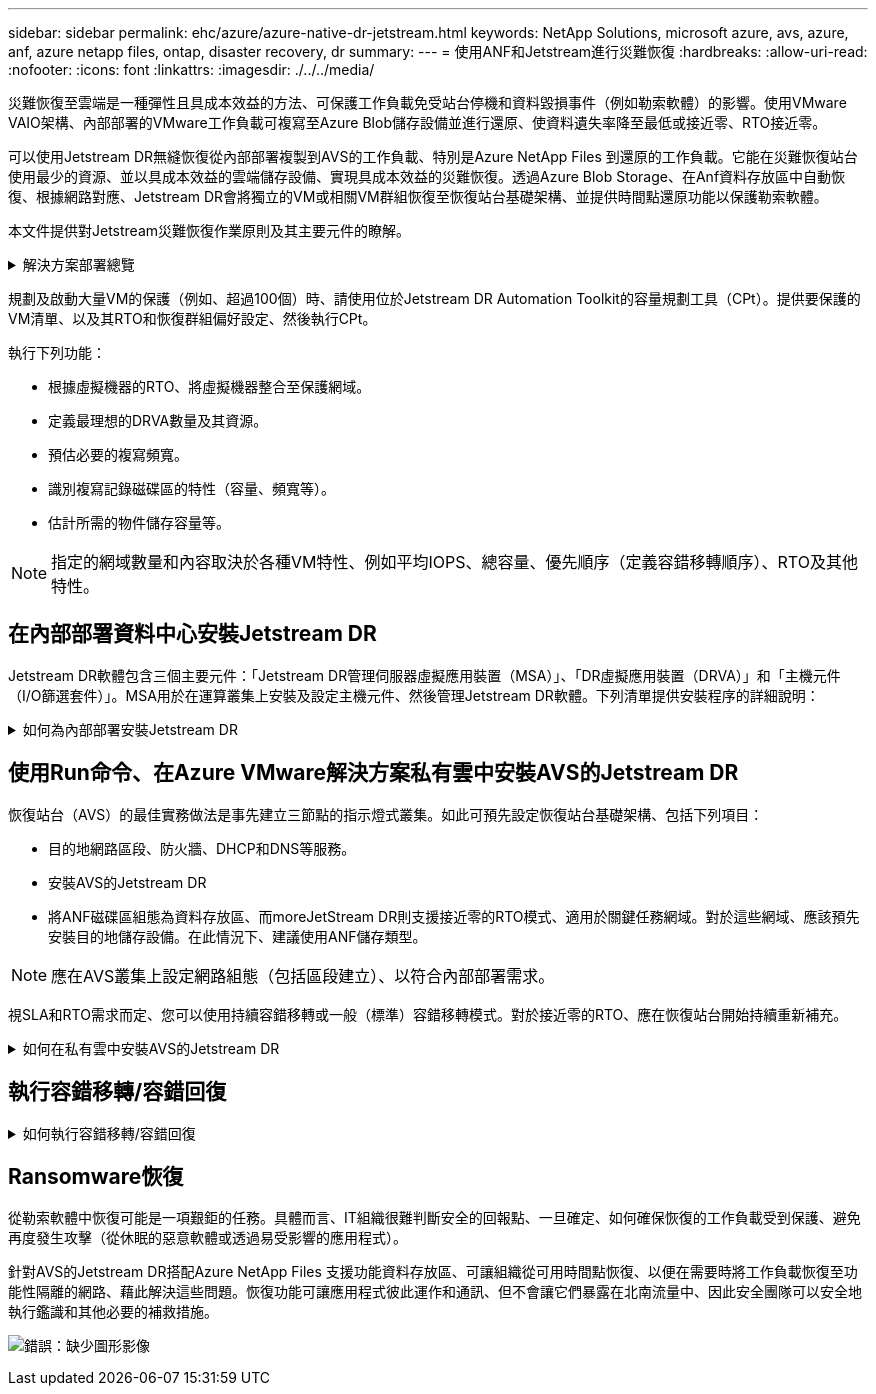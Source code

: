 ---
sidebar: sidebar 
permalink: ehc/azure/azure-native-dr-jetstream.html 
keywords: NetApp Solutions, microsoft azure, avs, azure, anf, azure netapp files, ontap, disaster recovery, dr 
summary:  
---
= 使用ANF和Jetstream進行災難恢復
:hardbreaks:
:allow-uri-read: 
:nofooter: 
:icons: font
:linkattrs: 
:imagesdir: ./../../media/


[role="lead"]
災難恢復至雲端是一種彈性且具成本效益的方法、可保護工作負載免受站台停機和資料毀損事件（例如勒索軟體）的影響。使用VMware VAIO架構、內部部署的VMware工作負載可複寫至Azure Blob儲存設備並進行還原、使資料遺失率降至最低或接近零、RTO接近零。

可以使用Jetstream DR無縫恢復從內部部署複製到AVS的工作負載、特別是Azure NetApp Files 到還原的工作負載。它能在災難恢復站台使用最少的資源、並以具成本效益的雲端儲存設備、實現具成本效益的災難恢復。透過Azure Blob Storage、在Anf資料存放區中自動恢復、根據網路對應、Jetstream DR會將獨立的VM或相關VM群組恢復至恢復站台基礎架構、並提供時間點還原功能以保護勒索軟體。

本文件提供對Jetstream災難恢復作業原則及其主要元件的瞭解。

.解決方案部署總覽
[%collapsible]
====
. 在內部部署資料中心安裝Jetstream DR軟體。
+
.. 從Azure Marketplace（ZIP）下載Jetstream DR軟體套裝組合、並在指定的叢集中部署Jetstream DR MSA（OVA）。
.. 使用I/O篩選套件設定叢集（安裝Jetstream VIB）。
.. 在災難恢復AVS叢集所在的相同地區配置Azure Blob（Azure儲存帳戶）。
.. 部署DRVA設備並指派複寫記錄磁碟區（來自現有資料存放區或共享iSCSI儲存設備的VMDK）。
.. 建立受保護的網域（相關VM群組）、並指派DRVA和Azure Blob Storage/anf。
.. 開始保護。


. 在Azure VMware解決方案私有雲中安裝Jetstream DR軟體。
+
.. 使用Run命令安裝及設定Jetstream DR。
.. 使用「掃描網域」選項新增相同的Azure Blob容器並探索網域。
.. 部署所需的DRVA設備。
.. 使用可用的vSAN或ANF資料存放區建立複寫記錄磁碟區。
.. 匯入受保護的網域、並將RockVA（恢復VA）設定為使用ANF資料存放區來放置VM。
.. 選取適當的容錯移轉選項、並針對接近零的RTO網域或VM開始持續重新補充。


. 在災難事件期間、觸發容錯移轉至Azure NetApp Files 指定AVS DR站台中的各個資料存放區。
. 在受保護的站台恢復之後、呼叫容錯回復至受保護的站台。在啟動之前、請確定符合本說明所述的先決條件 https://["連結"^] 此外、您也可以執行所提供的「頻寬測試工具」（BWT）、評估Azure Blob儲存設備在與Jetstream DR軟體搭配使用時的潛在效能及其複寫頻寬。完成先決條件（包括連線）之後、請從設定並訂閱適用於AVS的Jetstream DR https://["Azure Marketplace"^]。軟體套裝軟體下載完成後、請繼續執行上述安裝程序。


====
規劃及啟動大量VM的保護（例如、超過100個）時、請使用位於Jetstream DR Automation Toolkit的容量規劃工具（CPt）。提供要保護的VM清單、以及其RTO和恢復群組偏好設定、然後執行CPt。

執行下列功能：

* 根據虛擬機器的RTO、將虛擬機器整合至保護網域。
* 定義最理想的DRVA數量及其資源。
* 預估必要的複寫頻寬。
* 識別複寫記錄磁碟區的特性（容量、頻寬等）。
* 估計所需的物件儲存容量等。



NOTE: 指定的網域數量和內容取決於各種VM特性、例如平均IOPS、總容量、優先順序（定義容錯移轉順序）、RTO及其他特性。



== 在內部部署資料中心安裝Jetstream DR

Jetstream DR軟體包含三個主要元件：「Jetstream DR管理伺服器虛擬應用裝置（MSA）」、「DR虛擬應用裝置（DRVA）」和「主機元件（I/O篩選套件）」。MSA用於在運算叢集上安裝及設定主機元件、然後管理Jetstream DR軟體。下列清單提供安裝程序的詳細說明：

.如何為內部部署安裝Jetstream DR
[%collapsible]
====
. 檢查先決條件。
. 執行容量規劃工具以取得資源和組態建議（可選、但建議用於概念驗證試用）。
. 將Jetstream DR MSA部署至指定叢集內的vSphere主機。
. 在瀏覽器中使用其DNS名稱啟動MSA。
. 向MSA登錄vCenter伺服器。若要執行安裝、請完成下列詳細步驟：
. 部署了Jetstream DR MSA並註冊vCenter Server之後、請使用vSphere Web Client存取Jetstream DR外掛程式。您可以瀏覽至「資料中心」>「設定」>「Jetstream DR」來完成此作業。
+
image:vmware-dr-image8.png["錯誤：缺少圖形影像"]

. 在Jetstream DR介面中、選取適當的叢集。
+
image:vmware-dr-image9.png["錯誤：缺少圖形影像"]

. 使用I/O篩選套件設定叢集。
+
image:vmware-dr-image10.png["錯誤：缺少圖形影像"]

. 新增位於恢復站台的Azure Blob儲存設備。
. 從「應用裝置」索引標籤部署DR虛擬應用裝置（DRVA）。



NOTE: DRVA可由CPt自動建立、但對於POC試用、我們建議手動設定及執行DR週期（「start protection」（開始保護）>「Failover」（容錯移轉）>「Failover」（容錯回復））。

Jetstream DRVA是一種虛擬應用裝置、有助於在資料複寫程序中發揮關鍵功能。受保護的叢集必須至少包含一個DRVA、而且每個主機通常會設定一個DRVA。每個DRVA都能管理多個受保護的網域。

image:vmware-dr-image11.png["錯誤：缺少圖形影像"]

在此範例中、我們為80部虛擬機器建立了四部DRVA。

. 使用VMDK從可用的資料存放區或獨立的共享iSCSI儲存集區、為每個DRVA建立複寫記錄磁碟區。
. 從「受保護的網域」索引標籤、使用Azure Blob儲存站台、DRVA執行個體和複寫記錄的相關資訊、建立所需數量的受保護網域。受保護的網域會定義叢集中的特定VM或VM組、這些VM會一起受到保護、並指派容錯移轉/容錯回復作業的優先順序。
+
image:vmware-dr-image12.png["錯誤：缺少圖形影像"]

. 選取您要保護的VM、並啟動受保護網域的VM保護。這會開始將資料複寫到指定的Blob Store。



NOTE: 確認受保護網域中的所有VM都使用相同的保護模式。


NOTE: 回寫（VMDK）模式可提供更高的效能。

image:vmware-dr-image13.png["錯誤：缺少圖形影像"]

驗證複寫記錄磁碟區是否放置在高效能儲存設備上。


NOTE: 容錯移轉執行手冊可設定為群組VM（稱為「恢復群組」）、設定開機順序、以及修改CPU /記憶體設定和IP組態。

====


== 使用Run命令、在Azure VMware解決方案私有雲中安裝AVS的Jetstream DR

恢復站台（AVS）的最佳實務做法是事先建立三節點的指示燈式叢集。如此可預先設定恢復站台基礎架構、包括下列項目：

* 目的地網路區段、防火牆、DHCP和DNS等服務。
* 安裝AVS的Jetstream DR
* 將ANF磁碟區組態為資料存放區、而moreJetStream DR則支援接近零的RTO模式、適用於關鍵任務網域。對於這些網域、應該預先安裝目的地儲存設備。在此情況下、建議使用ANF儲存類型。



NOTE: 應在AVS叢集上設定網路組態（包括區段建立）、以符合內部部署需求。

視SLA和RTO需求而定、您可以使用持續容錯移轉或一般（標準）容錯移轉模式。對於接近零的RTO、應在恢復站台開始持續重新補充。

.如何在私有雲中安裝AVS的Jetstream DR
[%collapsible]
====
若要在Azure VMware解決方案私有雲上安裝適用於AVS的Jetstream DR、請完成下列步驟：

. 從Azure入口網站移至Azure VMware解決方案、選取私有雲、然後選取執行命令>套件> JSDR.Configuration。
+

NOTE: Azure VMware解決方案中的預設CloudAdmin使用者沒有足夠權限可安裝AVS的Jetstream DR。Azure VMware解決方案可針對Jetstream DR叫用Azure VMware Solution Run命令、以簡化及自動化方式安裝Jetstream DR。

+
下列螢幕快照顯示使用DHCP型IP位址進行安裝。

+
image:vmware-dr-image14.png["錯誤：缺少圖形影像"]

. 在安裝AVS的Jetstream DR完成後、請重新整理瀏覽器。若要存取Jetstream DR UI、請前往SDDC資料中心>組態> Jetstream DR。
+
image:vmware-dr-image15.png["錯誤：缺少圖形影像"]

. 從Jetstream DR介面新增Azure Blob Storage帳戶、以保護內部部署叢集做為儲存站台、然後執行「掃描網域」選項。
+
image:vmware-dr-image16.png["錯誤：缺少圖形影像"]

. 匯入受保護的網域之後、請部署DRVA設備。在此範例中、會使用Jetstream DR UI從恢復站台手動啟動持續重新補充。
+

NOTE: 您也可以使用已建立的CPT計畫來自動化這些步驟。

. 使用可用的vSAN或ANF資料存放區建立複寫記錄磁碟區。
. 匯入受保護的網域、並將恢復VA設定為使用ANF資料存放區來放置VM。
+
image:vmware-dr-image17.png["錯誤：缺少圖形影像"]

+

NOTE: 請確定選取的區段已啟用DHCP、而且有足夠的IP可用。在網域還原期間、會暫時使用動態IP。每個恢復中的VM（包括持續重新補充）都需要個別的動態IP。恢復完成後、IP便會釋出、並可重複使用。

. 選取適當的容錯移轉選項（持續容錯移轉或容錯移轉）。在此範例中、會選取持續還原（持續容錯移轉）。
+
image:vmware-dr-image18.png["錯誤：缺少圖形影像"]



====


== 執行容錯移轉/容錯回復

.如何執行容錯移轉/容錯回復
[%collapsible]
====
. 在內部部署環境的受保護叢集發生災難（部分或完整故障）之後、觸發容錯移轉。
+

NOTE: 您可以使用CPt執行容錯移轉計畫、將VM從Azure Blob Storage恢復到AVS叢集還原站台。

+

NOTE: 在AVS中啟動受保護的VM後、容錯移轉（持續或標準還原）會自動恢復保護、而在Azure Blob Storage中、則會繼續將資料複寫到適當/原始的容器中。

+
image:vmware-dr-image19.png["錯誤：缺少圖形影像"]

+
image:vmware-dr-image20.png["錯誤：缺少圖形影像"]

+
工作列會顯示容錯移轉活動的進度。

. 當工作完成時、存取恢復的VM並維持正常營運。
+
image:vmware-dr-image21.png["錯誤：缺少圖形影像"]

+
在主站台啟動並再次執行之後、即可執行容錯回復。恢復VM保護、並檢查資料一致性。

. 還原內部部署環境。視災難事件類型而定、可能需要還原及/或驗證受保護叢集的組態。如有必要、可能需要重新安裝Jetstream DR軟體。
+

NOTE: 附註：Automation Toolkit提供的「恢復公用程式準備回復」指令碼、可用來協助清除任何過時VM、網域資訊等的原始受保護網站。

. 存取還原的內部部署環境、前往Jetstream DR UI、然後選取適當的受保護網域。受保護的站台準備好進行容錯回復之後、請在UI中選取「容錯回復」選項。
+
image:vmware-dr-image22.png["錯誤：缺少圖形影像"]




NOTE: 此外、也可使用由CPT產生的容錯回復計畫、將VM及其資料從物件存放區傳回原始的VMware環境。


NOTE: 指定在恢復站台暫停VM並在受保護站台重新啟動之後的最大延遲。這次包括在停止容錯移轉虛擬機器之後完成複寫、清理恢復站台的時間、以及在受保護站台重新建立虛擬機器的時間。NetApp建議的值為10分鐘。

完成容錯回復程序、然後確認恢復VM保護和資料一致性。

====


== Ransomware恢復

從勒索軟體中恢復可能是一項艱鉅的任務。具體而言、IT組織很難判斷安全的回報點、一旦確定、如何確保恢復的工作負載受到保護、避免再度發生攻擊（從休眠的惡意軟體或透過易受影響的應用程式）。

針對AVS的Jetstream DR搭配Azure NetApp Files 支援功能資料存放區、可讓組織從可用時間點恢復、以便在需要時將工作負載恢復至功能性隔離的網路、藉此解決這些問題。恢復功能可讓應用程式彼此運作和通訊、但不會讓它們暴露在北南流量中、因此安全團隊可以安全地執行鑑識和其他必要的補救措施。

image:vmware-dr-image23.png["錯誤：缺少圖形影像"]
